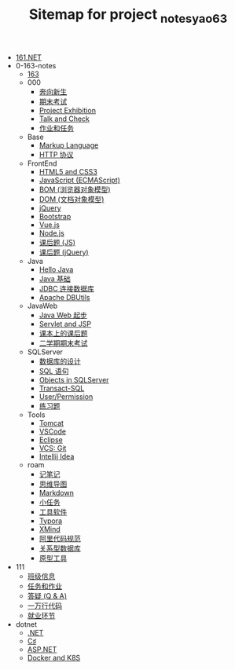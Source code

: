 #+TITLE: Sitemap for project _notes_yao63

- [[file:index.org][161.NET]]
- 0-163-notes
  - [[file:0-163-notes/index.org][163]]
  - 000
    - [[file:0-163-notes/000/a-new-class.org][奔向新生]]
    - [[file:0-163-notes/000/last.org][期末考试]]
    - [[file:0-163-notes/000/project-exhibition.org][Project Exhibition]]
    - [[file:0-163-notes/000/talk-and-check.org][Talk and Check]]
    - [[file:0-163-notes/000/tasks.org][作业和任务]]
  - Base
    - [[file:0-163-notes/Base/b-markup-language.org][Markup Language]]
    - [[file:0-163-notes/Base/e-http.org][HTTP 协议]]
  - FrontEnd
    - [[file:0-163-notes/FrontEnd/a_html5+css3.org][HTML5 and CSS3]]
    - [[file:0-163-notes/FrontEnd/c_js.org][JavaScript (ECMAScript)]]
    - [[file:0-163-notes/FrontEnd/d_bom.org][BOM (浏览器对象模型)]]
    - [[file:0-163-notes/FrontEnd/e_dom.org][DOM (文档对象模型)]]
    - [[file:0-163-notes/FrontEnd/h_jQuery.org][jQuery]]
    - [[file:0-163-notes/FrontEnd/l_bootstrap.org][Bootstrap]]
    - [[file:0-163-notes/FrontEnd/n_vue-js.org][Vue.js]]
    - [[file:0-163-notes/FrontEnd/w_nodejs.org][Node.js]]
    - [[file:0-163-notes/FrontEnd/y_kehouti_js.org][课后题 (JS)]]
    - [[file:0-163-notes/FrontEnd/z_kehouti_vue.org][课后题 (jQuery)]]
  - Java
    - [[file:0-163-notes/Java/a-hello-world.org][Hello Java]]
    - [[file:0-163-notes/Java/c-java.org][Java 基础]]
    - [[file:0-163-notes/Java/d-jdbc.org][JDBC 连接数据库]]
    - [[file:0-163-notes/Java/e-apache-dbutils.org][Apache DBUtils]]
  - JavaWeb
    - [[file:0-163-notes/JavaWeb/a_java_web_prelude.org][Java Web 起步]]
    - [[file:0-163-notes/JavaWeb/b_servlet+jsp.org][Servlet and JSP]]
    - [[file:0-163-notes/JavaWeb/java_web_kehouti.org][课本上的课后题]]
    - [[file:0-163-notes/JavaWeb/z_erxueqikaoshi.org][二学期期末考试]]
  - SQLServer
    - [[file:0-163-notes/SQLServer/a-design.org][数据库的设计]]
    - [[file:0-163-notes/SQLServer/b-sql.org][SQL 语句]]
    - [[file:0-163-notes/SQLServer/c-sqlserver-object.org][Objects in SQLServer]]
    - [[file:0-163-notes/SQLServer/d-tsql.org][Transact-SQL]]
    - [[file:0-163-notes/SQLServer/e-security.org][User/Permission]]
    - [[file:0-163-notes/SQLServer/f-misc.org][练习题]]
  - Tools
    - [[file:0-163-notes/Tools/Tomcat.org][Tomcat]]
    - [[file:0-163-notes/Tools/VSCode.org][VSCode]]
    - [[file:0-163-notes/Tools/eclipse.org][Eclipse]]
    - [[file:0-163-notes/Tools/git.org][VCS: Git]]
    - [[file:0-163-notes/Tools/idea.org][Intellij Idea]]
  - roam
    - [[file:0-163-notes/roam/20200818082911-记笔记.org][记笔记]]
    - [[file:0-163-notes/roam/20200818083126-思维导图.org][思维导图]]
    - [[file:0-163-notes/roam/20200818083258-markdown.org][Markdown]]
    - [[file:0-163-notes/roam/20200818083701-小任务.org][小任务]]
    - [[file:0-163-notes/roam/20200818084418-工具软件.org][工具软件]]
    - [[file:0-163-notes/roam/20200818084516-typora.org][Typora]]
    - [[file:0-163-notes/roam/20200818085308-xmind.org][XMind]]
    - [[file:0-163-notes/roam/20200824005731-阿里代码规范.org][阿里代码规范]]
    - [[file:0-163-notes/roam/20200826034745-关系型数据库.org][关系型数据库]]
    - [[file:0-163-notes/roam/20201015005125-原型工具.org][原型工具]]
- 111
  - [[file:111/161.org][班级信息]]
  - [[file:111/tasks.org][任务和作业]]
  - [[file:111/x-qa.org][答疑 (Q & A)]]
  - [[file:111/z-cases.org][一万行代码]]
  - [[file:111/zz-jiuye.org][就业环节]]
- dotnet
  - [[file:dotnet/a-dotnet.org][.NET]]
  - [[file:dotnet/e-csharp.org][C♯]]
  - [[file:dotnet/f-aspnet.org][ASP.NET]]
  - [[file:dotnet/m-docker.org][Docker and K8S]]